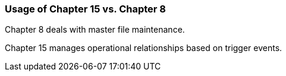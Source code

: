 === Usage of Chapter 15 vs. Chapter 8
[v291_section="15.2.1"]

Chapter 8 deals with master file maintenance.

Chapter 15 manages operational relationships based on trigger events.

